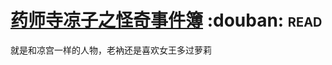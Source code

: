 * [[https://book.douban.com/subject/1971416/][药师寺凉子之怪奇事件簿]]    :douban::read:
就是和凉宫一样的人物，老衲还是喜欢女王多过萝莉
